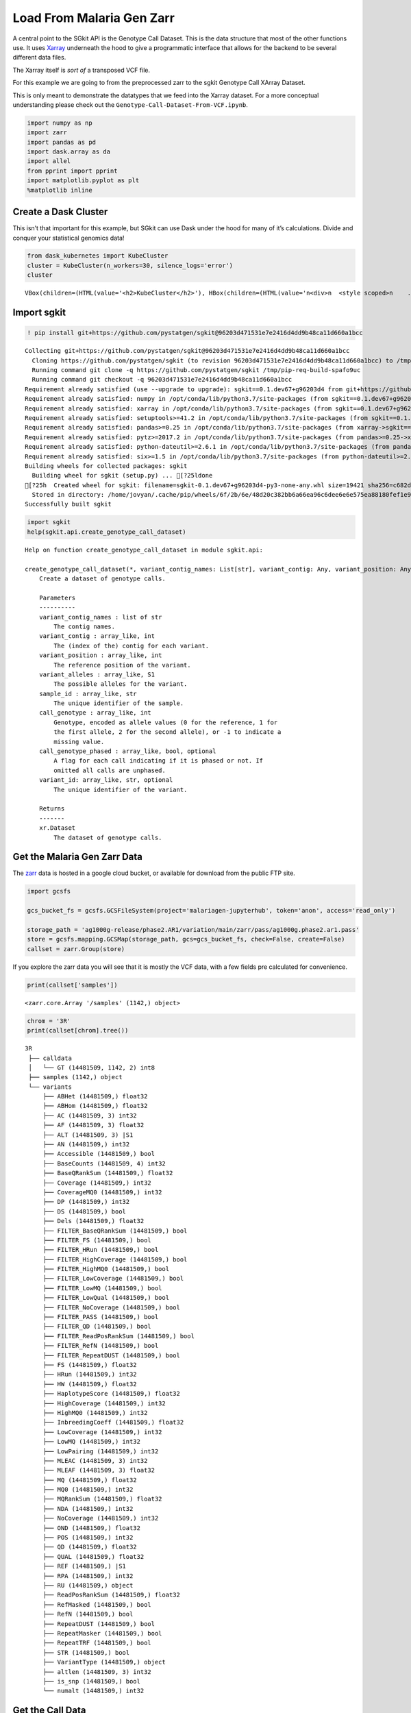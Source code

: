 Load From Malaria Gen Zarr
==========================

A central point to the SGkit API is the Genotype Call Dataset. This is
the data structure that most of the other functions use. It uses
`Xarray <http://xarray.pydata.org/en/stable/>`__ underneath the hood to
give a programmatic interface that allows for the backend to be several
different data files.

The Xarray itself is *sort of* a transposed VCF file.

For this example we are going to from the preprocessed zarr to the sgkit
Genotype Call XArray Dataset.

This is only meant to demonstrate the datatypes that we feed into the
Xarray dataset. For a more conceptual understanding please check out the
``Genotype-Call-Dataset-From-VCF.ipynb``.

.. code:: ipython3

    import numpy as np
    import zarr
    import pandas as pd
    import dask.array as da
    import allel
    from pprint import pprint
    import matplotlib.pyplot as plt
    %matplotlib inline

Create a Dask Cluster
---------------------

This isn’t that important for this example, but SGkit can use Dask under
the hood for many of it’s calculations. Divide and conquer your
statistical genomics data!

.. code:: ipython3

    from dask_kubernetes import KubeCluster
    cluster = KubeCluster(n_workers=30, silence_logs='error')
    cluster



.. parsed-literal::

    VBox(children=(HTML(value='<h2>KubeCluster</h2>'), HBox(children=(HTML(value='\n<div>\n  <style scoped>\n    .…


Import sgkit
------------

.. code:: ipython3

    ! pip install git+https://github.com/pystatgen/sgkit@96203d471531e7e2416d4dd9b48ca11d660a1bcc


.. parsed-literal::

    Collecting git+https://github.com/pystatgen/sgkit@96203d471531e7e2416d4dd9b48ca11d660a1bcc
      Cloning https://github.com/pystatgen/sgkit (to revision 96203d471531e7e2416d4dd9b48ca11d660a1bcc) to /tmp/pip-req-build-spafo9uc
      Running command git clone -q https://github.com/pystatgen/sgkit /tmp/pip-req-build-spafo9uc
      Running command git checkout -q 96203d471531e7e2416d4dd9b48ca11d660a1bcc
    Requirement already satisfied (use --upgrade to upgrade): sgkit==0.1.dev67+g96203d4 from git+https://github.com/pystatgen/sgkit@96203d471531e7e2416d4dd9b48ca11d660a1bcc in /opt/conda/lib/python3.7/site-packages
    Requirement already satisfied: numpy in /opt/conda/lib/python3.7/site-packages (from sgkit==0.1.dev67+g96203d4) (1.18.4)
    Requirement already satisfied: xarray in /opt/conda/lib/python3.7/site-packages (from sgkit==0.1.dev67+g96203d4) (0.15.1)
    Requirement already satisfied: setuptools>=41.2 in /opt/conda/lib/python3.7/site-packages (from sgkit==0.1.dev67+g96203d4) (47.1.1.post20200529)
    Requirement already satisfied: pandas>=0.25 in /opt/conda/lib/python3.7/site-packages (from xarray->sgkit==0.1.dev67+g96203d4) (1.0.4)
    Requirement already satisfied: pytz>=2017.2 in /opt/conda/lib/python3.7/site-packages (from pandas>=0.25->xarray->sgkit==0.1.dev67+g96203d4) (2020.1)
    Requirement already satisfied: python-dateutil>=2.6.1 in /opt/conda/lib/python3.7/site-packages (from pandas>=0.25->xarray->sgkit==0.1.dev67+g96203d4) (2.8.1)
    Requirement already satisfied: six>=1.5 in /opt/conda/lib/python3.7/site-packages (from python-dateutil>=2.6.1->pandas>=0.25->xarray->sgkit==0.1.dev67+g96203d4) (1.15.0)
    Building wheels for collected packages: sgkit
      Building wheel for sgkit (setup.py) ... [?25ldone
    [?25h  Created wheel for sgkit: filename=sgkit-0.1.dev67+g96203d4-py3-none-any.whl size=19421 sha256=c682d510de78a11f035a936d6497f20de3c505d14b166dc23297208e2d98bda1
      Stored in directory: /home/jovyan/.cache/pip/wheels/6f/2b/6e/48d20c382bb6a66ea96c6dee6e6e575ea88180fef1e96a9024
    Successfully built sgkit


.. code:: ipython3

    import sgkit
    help(sgkit.api.create_genotype_call_dataset)


.. parsed-literal::

    Help on function create_genotype_call_dataset in module sgkit.api:
    
    create_genotype_call_dataset(*, variant_contig_names: List[str], variant_contig: Any, variant_position: Any, variant_alleles: Any, sample_id: Any, call_genotype: Any, call_genotype_phased: Any = None, variant_id: Any = None) -> xarray.core.dataset.Dataset
        Create a dataset of genotype calls.
        
        Parameters
        ----------
        variant_contig_names : list of str
            The contig names.
        variant_contig : array_like, int
            The (index of the) contig for each variant.
        variant_position : array_like, int
            The reference position of the variant.
        variant_alleles : array_like, S1
            The possible alleles for the variant.
        sample_id : array_like, str
            The unique identifier of the sample.
        call_genotype : array_like, int
            Genotype, encoded as allele values (0 for the reference, 1 for
            the first allele, 2 for the second allele), or -1 to indicate a
            missing value.
        call_genotype_phased : array_like, bool, optional
            A flag for each call indicating if it is phased or not. If
            omitted all calls are unphased.
        variant_id: array_like, str, optional
            The unique identifier of the variant.
        
        Returns
        -------
        xr.Dataset
            The dataset of genotype calls.
    


Get the Malaria Gen Zarr Data
-----------------------------

The `zarr <https://zarr.readthedocs.io/en/stable>`__ data is hosted in a
google cloud bucket, or available for download from the public FTP site.

.. code:: ipython3

    import gcsfs
    
    gcs_bucket_fs = gcsfs.GCSFileSystem(project='malariagen-jupyterhub', token='anon', access='read_only')
    
    storage_path = 'ag1000g-release/phase2.AR1/variation/main/zarr/pass/ag1000g.phase2.ar1.pass'
    store = gcsfs.mapping.GCSMap(storage_path, gcs=gcs_bucket_fs, check=False, create=False)
    callset = zarr.Group(store)

If you explore the zarr data you will see that it is mostly the VCF
data, with a few fields pre calculated for convenience.

.. code:: ipython3

    print(callset['samples'])


.. parsed-literal::

    <zarr.core.Array '/samples' (1142,) object>


.. code:: ipython3

    chrom = '3R'
    print(callset[chrom].tree())


.. parsed-literal::

    3R
     ├── calldata
     │   └── GT (14481509, 1142, 2) int8
     ├── samples (1142,) object
     └── variants
         ├── ABHet (14481509,) float32
         ├── ABHom (14481509,) float32
         ├── AC (14481509, 3) int32
         ├── AF (14481509, 3) float32
         ├── ALT (14481509, 3) |S1
         ├── AN (14481509,) int32
         ├── Accessible (14481509,) bool
         ├── BaseCounts (14481509, 4) int32
         ├── BaseQRankSum (14481509,) float32
         ├── Coverage (14481509,) int32
         ├── CoverageMQ0 (14481509,) int32
         ├── DP (14481509,) int32
         ├── DS (14481509,) bool
         ├── Dels (14481509,) float32
         ├── FILTER_BaseQRankSum (14481509,) bool
         ├── FILTER_FS (14481509,) bool
         ├── FILTER_HRun (14481509,) bool
         ├── FILTER_HighCoverage (14481509,) bool
         ├── FILTER_HighMQ0 (14481509,) bool
         ├── FILTER_LowCoverage (14481509,) bool
         ├── FILTER_LowMQ (14481509,) bool
         ├── FILTER_LowQual (14481509,) bool
         ├── FILTER_NoCoverage (14481509,) bool
         ├── FILTER_PASS (14481509,) bool
         ├── FILTER_QD (14481509,) bool
         ├── FILTER_ReadPosRankSum (14481509,) bool
         ├── FILTER_RefN (14481509,) bool
         ├── FILTER_RepeatDUST (14481509,) bool
         ├── FS (14481509,) float32
         ├── HRun (14481509,) int32
         ├── HW (14481509,) float32
         ├── HaplotypeScore (14481509,) float32
         ├── HighCoverage (14481509,) int32
         ├── HighMQ0 (14481509,) int32
         ├── InbreedingCoeff (14481509,) float32
         ├── LowCoverage (14481509,) int32
         ├── LowMQ (14481509,) int32
         ├── LowPairing (14481509,) int32
         ├── MLEAC (14481509, 3) int32
         ├── MLEAF (14481509, 3) float32
         ├── MQ (14481509,) float32
         ├── MQ0 (14481509,) int32
         ├── MQRankSum (14481509,) float32
         ├── NDA (14481509,) int32
         ├── NoCoverage (14481509,) int32
         ├── OND (14481509,) float32
         ├── POS (14481509,) int32
         ├── QD (14481509,) float32
         ├── QUAL (14481509,) float32
         ├── REF (14481509,) |S1
         ├── RPA (14481509,) int32
         ├── RU (14481509,) object
         ├── ReadPosRankSum (14481509,) float32
         ├── RefMasked (14481509,) bool
         ├── RefN (14481509,) bool
         ├── RepeatDUST (14481509,) bool
         ├── RepeatMasker (14481509,) bool
         ├── RepeatTRF (14481509,) bool
         ├── STR (14481509,) bool
         ├── VariantType (14481509,) object
         ├── altlen (14481509, 3) int32
         ├── is_snp (14481509,) bool
         └── numalt (14481509,) int32


Get the Call Data
-----------------

.. code:: ipython3

    chrom = '3R'
    calldata = callset[chrom]['calldata']
    
    # TODO Will this be changed for SGKit?
    genotypes = allel.GenotypeChunkedArray(calldata['GT'])
    genotypes




.. raw:: html

    <div class="allel allel-DisplayAs2D"><span>&lt;GenotypeChunkedArray shape=(14481509, 1142, 2) dtype=int8 chunks=(524288, 61, 2)
       nbytes=30.8G cbytes=-1 cratio=-33075766556.0
       compression=blosc compression_opts={'cname': 'zstd', 'clevel': 1, 'shuffle': -1, 'blocksize': 0}
       values=zarr.core.Array&gt;</span><table><thead><tr><th></th><th style="text-align: center">0</th><th style="text-align: center">1</th><th style="text-align: center">2</th><th style="text-align: center">3</th><th style="text-align: center">4</th><th style="text-align: center">...</th><th style="text-align: center">1137</th><th style="text-align: center">1138</th><th style="text-align: center">1139</th><th style="text-align: center">1140</th><th style="text-align: center">1141</th></tr></thead><tbody><tr><th style="text-align: center; background-color: white; border-right: 1px solid black; ">0</th><td style="text-align: center">0/0</td><td style="text-align: center">0/0</td><td style="text-align: center">0/0</td><td style="text-align: center">0/0</td><td style="text-align: center">0/0</td><td style="text-align: center">...</td><td style="text-align: center">0/0</td><td style="text-align: center">0/0</td><td style="text-align: center">0/0</td><td style="text-align: center">0/0</td><td style="text-align: center">0/0</td></tr><tr><th style="text-align: center; background-color: white; border-right: 1px solid black; ">1</th><td style="text-align: center">0/0</td><td style="text-align: center">0/0</td><td style="text-align: center">0/0</td><td style="text-align: center">0/0</td><td style="text-align: center">0/0</td><td style="text-align: center">...</td><td style="text-align: center">0/0</td><td style="text-align: center">0/0</td><td style="text-align: center">0/0</td><td style="text-align: center">0/0</td><td style="text-align: center">0/0</td></tr><tr><th style="text-align: center; background-color: white; border-right: 1px solid black; ">2</th><td style="text-align: center">0/0</td><td style="text-align: center">0/0</td><td style="text-align: center">0/0</td><td style="text-align: center">0/0</td><td style="text-align: center">0/0</td><td style="text-align: center">...</td><td style="text-align: center">0/0</td><td style="text-align: center">0/0</td><td style="text-align: center">0/0</td><td style="text-align: center">0/0</td><td style="text-align: center">0/0</td></tr><tr><th style="text-align: center; background-color: white; border-right: 1px solid black; ">...</th><td style="text-align: center" colspan="12">...</td></tr><tr><th style="text-align: center; background-color: white; border-right: 1px solid black; ">14481506</th><td style="text-align: center">0/0</td><td style="text-align: center">0/0</td><td style="text-align: center">0/0</td><td style="text-align: center">0/0</td><td style="text-align: center">0/0</td><td style="text-align: center">...</td><td style="text-align: center">0/0</td><td style="text-align: center">0/0</td><td style="text-align: center">0/0</td><td style="text-align: center">0/0</td><td style="text-align: center">0/0</td></tr><tr><th style="text-align: center; background-color: white; border-right: 1px solid black; ">14481507</th><td style="text-align: center">0/0</td><td style="text-align: center">0/0</td><td style="text-align: center">0/0</td><td style="text-align: center">0/0</td><td style="text-align: center">0/0</td><td style="text-align: center">...</td><td style="text-align: center">0/0</td><td style="text-align: center">0/0</td><td style="text-align: center">0/0</td><td style="text-align: center">0/0</td><td style="text-align: center">0/0</td></tr><tr><th style="text-align: center; background-color: white; border-right: 1px solid black; ">14481508</th><td style="text-align: center">0/0</td><td style="text-align: center">0/0</td><td style="text-align: center">0/0</td><td style="text-align: center">0/0</td><td style="text-align: center">0/0</td><td style="text-align: center">...</td><td style="text-align: center">0/0</td><td style="text-align: center">0/0</td><td style="text-align: center">0/0</td><td style="text-align: center">0/0</td><td style="text-align: center">0/0</td></tr></tbody></table></div>



Genotype Chunked Array Data Structure
~~~~~~~~~~~~~~~~~~~~~~~~~~~~~~~~~~~~~

When looking at the ``allel.GenotypeChunkedArray`` we see that we have:
GenotypeChunkedArray shape=(14481509, 1142, 2)

The shape corresponds to ``variants``, ``samples``, ``alleles``.

For every index of a variant we have the alleles of each of the samples.

So let’s get all the sample data for the first variant.

.. code:: ipython3

    genotypes[0]




.. raw:: html

    <div class="allel allel-DisplayAs1D"><span>&lt;GenotypeVector shape=(1142, 2) dtype=int8&gt;</span><table><thead><tr><th style="text-align: center">0</th><th style="text-align: center">1</th><th style="text-align: center">2</th><th style="text-align: center">3</th><th style="text-align: center">4</th><th style="text-align: center">...</th><th style="text-align: center">1137</th><th style="text-align: center">1138</th><th style="text-align: center">1139</th><th style="text-align: center">1140</th><th style="text-align: center">1141</th></tr></thead><tbody><tr><td style="text-align: center">0/0</td><td style="text-align: center">0/0</td><td style="text-align: center">0/0</td><td style="text-align: center">0/0</td><td style="text-align: center">0/0</td><td style="text-align: center">...</td><td style="text-align: center">0/0</td><td style="text-align: center">0/0</td><td style="text-align: center">0/0</td><td style="text-align: center">0/0</td><td style="text-align: center">0/0</td></tr></tbody></table></div>



And now let’s look at the first variant call for the first sample.

.. code:: ipython3

    genotypes[0][0]




.. parsed-literal::

    array([0, 0], dtype=int8)



You can see above that for sample[0] the allele is 0/0, meaning it is
homozygous for the reference.

Get the Samples
---------------

.. code:: ipython3

    samples = callset['samples']
    sample_id = np.array(samples, dtype='U')

.. code:: ipython3

    sample_id[0:5]




.. parsed-literal::

    array(['AA0040-C', 'AA0041-C', 'AA0042-C', 'AA0043-C', 'AA0044-C'],
          dtype='<U8')



Grab the Variant Positions
--------------------------

Get the positions of each variant

.. code:: ipython3

    variant_position = callset[chrom]['variants/POS']

Let’s investigate some of the attributes of our numpy array.

.. code:: ipython3

    print(variant_position.shape)
    print(variant_position.dtype.kind)


.. parsed-literal::

    (14481509,)
    i


Grab the Reference Alleles
--------------------------

For each variant we need the reference and the alternate.

.. code:: ipython3

    variant_ref = callset[chrom]['variants/REF']
    variant_ref




.. parsed-literal::

    <zarr.core.Array '/3R/variants/REF' (14481509,) |S1>



.. code:: ipython3

    variant_alt = callset[chrom]['variants/ALT']
    variant_alt




.. parsed-literal::

    <zarr.core.Array '/3R/variants/ALT' (14481509, 3) |S1>



Now, instead of having 2 separate variant arrays, we want an np array of
:

.. code:: python


   [ 
       # variant position index
       [ ref, alt ],
   ]    

.. code:: ipython3

    # the alternate lists all possible variants. we'll just grab the first, but really we should filter out any variants that aren't biallelic
    variant_alleles = np.column_stack((variant_ref, variant_alt[:,0]))
    variant_contig = np.zeros(len(variant_alleles))

.. code:: ipython3

    variant_contig[0:10]




.. parsed-literal::

    array([0., 0., 0., 0., 0., 0., 0., 0., 0., 0.])



.. code:: ipython3

    variant_alleles[0:10]




.. parsed-literal::

    array([[b'A', b'G'],
           [b'A', b'T'],
           [b'T', b'C'],
           [b'G', b'A'],
           [b'T', b'A'],
           [b'A', b'G'],
           [b'G', b'C'],
           [b'C', b'T'],
           [b'C', b'T'],
           [b'G', b'A']], dtype='|S1')



Create the Xarray Genotype Callset
----------------------------------

.. code:: ipython3

    # You can use the dataset_size to create a smaller dataset if you're just exploring
    
    #dataset_size = len(variant_alleles)
    variant_contig_names = [chrom]
    call_genotype = genotypes
    dataset_size = 10000
    variant_contig = np.zeros(dataset_size)
    variant_position = variant_position[0:dataset_size]
    variant_alleles = variant_alleles[0:dataset_size]
    call_genotype = call_genotype[0:dataset_size]

.. code:: ipython3

    genotype_xarray_dataset = sgkit.api.create_genotype_call_dataset(
        variant_contig_names = variant_contig_names,
        # these are all on the 0th contig, because we only have one contig
        variant_contig = np.zeros(len(variant_position), dtype='int'),
        variant_position = variant_position,
        variant_alleles = variant_alleles,
        sample_id = sample_id,
        call_genotype = call_genotype,
    )

.. code:: ipython3

    genotype_xarray_dataset




.. raw:: html

    <div><svg style="position: absolute; width: 0; height: 0; overflow: hidden">
    <defs>
    <symbol id="icon-database" viewBox="0 0 32 32">
    <title>Show/Hide data repr</title>
    <path d="M16 0c-8.837 0-16 2.239-16 5v4c0 2.761 7.163 5 16 5s16-2.239 16-5v-4c0-2.761-7.163-5-16-5z"></path>
    <path d="M16 17c-8.837 0-16-2.239-16-5v6c0 2.761 7.163 5 16 5s16-2.239 16-5v-6c0 2.761-7.163 5-16 5z"></path>
    <path d="M16 26c-8.837 0-16-2.239-16-5v6c0 2.761 7.163 5 16 5s16-2.239 16-5v-6c0 2.761-7.163 5-16 5z"></path>
    </symbol>
    <symbol id="icon-file-text2" viewBox="0 0 32 32">
    <title>Show/Hide attributes</title>
    <path d="M28.681 7.159c-0.694-0.947-1.662-2.053-2.724-3.116s-2.169-2.030-3.116-2.724c-1.612-1.182-2.393-1.319-2.841-1.319h-15.5c-1.378 0-2.5 1.121-2.5 2.5v27c0 1.378 1.122 2.5 2.5 2.5h23c1.378 0 2.5-1.122 2.5-2.5v-19.5c0-0.448-0.137-1.23-1.319-2.841zM24.543 5.457c0.959 0.959 1.712 1.825 2.268 2.543h-4.811v-4.811c0.718 0.556 1.584 1.309 2.543 2.268zM28 29.5c0 0.271-0.229 0.5-0.5 0.5h-23c-0.271 0-0.5-0.229-0.5-0.5v-27c0-0.271 0.229-0.5 0.5-0.5 0 0 15.499-0 15.5 0v7c0 0.552 0.448 1 1 1h7v19.5z"></path>
    <path d="M23 26h-14c-0.552 0-1-0.448-1-1s0.448-1 1-1h14c0.552 0 1 0.448 1 1s-0.448 1-1 1z"></path>
    <path d="M23 22h-14c-0.552 0-1-0.448-1-1s0.448-1 1-1h14c0.552 0 1 0.448 1 1s-0.448 1-1 1z"></path>
    <path d="M23 18h-14c-0.552 0-1-0.448-1-1s0.448-1 1-1h14c0.552 0 1 0.448 1 1s-0.448 1-1 1z"></path>
    </symbol>
    </defs>
    </svg>
    <style>/* CSS stylesheet for displaying xarray objects in jupyterlab.
     *
     */
    
    :root {
      --xr-font-color0: var(--jp-content-font-color0, rgba(0, 0, 0, 1));
      --xr-font-color2: var(--jp-content-font-color2, rgba(0, 0, 0, 0.54));
      --xr-font-color3: var(--jp-content-font-color3, rgba(0, 0, 0, 0.38));
      --xr-border-color: var(--jp-border-color2, #e0e0e0);
      --xr-disabled-color: var(--jp-layout-color3, #bdbdbd);
      --xr-background-color: var(--jp-layout-color0, white);
      --xr-background-color-row-even: var(--jp-layout-color1, white);
      --xr-background-color-row-odd: var(--jp-layout-color2, #eeeeee);
    }
    
    .xr-wrap {
      min-width: 300px;
      max-width: 700px;
    }
    
    .xr-header {
      padding-top: 6px;
      padding-bottom: 6px;
      margin-bottom: 4px;
      border-bottom: solid 1px var(--xr-border-color);
    }
    
    .xr-header > div,
    .xr-header > ul {
      display: inline;
      margin-top: 0;
      margin-bottom: 0;
    }
    
    .xr-obj-type,
    .xr-array-name {
      margin-left: 2px;
      margin-right: 10px;
    }
    
    .xr-obj-type {
      color: var(--xr-font-color2);
    }
    
    .xr-sections {
      padding-left: 0 !important;
      display: grid;
      grid-template-columns: 150px auto auto 1fr 20px 20px;
    }
    
    .xr-section-item {
      display: contents;
    }
    
    .xr-section-item input {
      display: none;
    }
    
    .xr-section-item input + label {
      color: var(--xr-disabled-color);
    }
    
    .xr-section-item input:enabled + label {
      cursor: pointer;
      color: var(--xr-font-color2);
    }
    
    .xr-section-item input:enabled + label:hover {
      color: var(--xr-font-color0);
    }
    
    .xr-section-summary {
      grid-column: 1;
      color: var(--xr-font-color2);
      font-weight: 500;
    }
    
    .xr-section-summary > span {
      display: inline-block;
      padding-left: 0.5em;
    }
    
    .xr-section-summary-in:disabled + label {
      color: var(--xr-font-color2);
    }
    
    .xr-section-summary-in + label:before {
      display: inline-block;
      content: '►';
      font-size: 11px;
      width: 15px;
      text-align: center;
    }
    
    .xr-section-summary-in:disabled + label:before {
      color: var(--xr-disabled-color);
    }
    
    .xr-section-summary-in:checked + label:before {
      content: '▼';
    }
    
    .xr-section-summary-in:checked + label > span {
      display: none;
    }
    
    .xr-section-summary,
    .xr-section-inline-details {
      padding-top: 4px;
      padding-bottom: 4px;
    }
    
    .xr-section-inline-details {
      grid-column: 2 / -1;
    }
    
    .xr-section-details {
      display: none;
      grid-column: 1 / -1;
      margin-bottom: 5px;
    }
    
    .xr-section-summary-in:checked ~ .xr-section-details {
      display: contents;
    }
    
    .xr-array-wrap {
      grid-column: 1 / -1;
      display: grid;
      grid-template-columns: 20px auto;
    }
    
    .xr-array-wrap > label {
      grid-column: 1;
      vertical-align: top;
    }
    
    .xr-preview {
      color: var(--xr-font-color3);
    }
    
    .xr-array-preview,
    .xr-array-data {
      padding: 0 5px !important;
      grid-column: 2;
    }
    
    .xr-array-data,
    .xr-array-in:checked ~ .xr-array-preview {
      display: none;
    }
    
    .xr-array-in:checked ~ .xr-array-data,
    .xr-array-preview {
      display: inline-block;
    }
    
    .xr-dim-list {
      display: inline-block !important;
      list-style: none;
      padding: 0 !important;
      margin: 0;
    }
    
    .xr-dim-list li {
      display: inline-block;
      padding: 0;
      margin: 0;
    }
    
    .xr-dim-list:before {
      content: '(';
    }
    
    .xr-dim-list:after {
      content: ')';
    }
    
    .xr-dim-list li:not(:last-child):after {
      content: ',';
      padding-right: 5px;
    }
    
    .xr-has-index {
      font-weight: bold;
    }
    
    .xr-var-list,
    .xr-var-item {
      display: contents;
    }
    
    .xr-var-item > div,
    .xr-var-item label,
    .xr-var-item > .xr-var-name span {
      background-color: var(--xr-background-color-row-even);
      margin-bottom: 0;
    }
    
    .xr-var-item > .xr-var-name:hover span {
      padding-right: 5px;
    }
    
    .xr-var-list > li:nth-child(odd) > div,
    .xr-var-list > li:nth-child(odd) > label,
    .xr-var-list > li:nth-child(odd) > .xr-var-name span {
      background-color: var(--xr-background-color-row-odd);
    }
    
    .xr-var-name {
      grid-column: 1;
    }
    
    .xr-var-dims {
      grid-column: 2;
    }
    
    .xr-var-dtype {
      grid-column: 3;
      text-align: right;
      color: var(--xr-font-color2);
    }
    
    .xr-var-preview {
      grid-column: 4;
    }
    
    .xr-var-name,
    .xr-var-dims,
    .xr-var-dtype,
    .xr-preview,
    .xr-attrs dt {
      white-space: nowrap;
      overflow: hidden;
      text-overflow: ellipsis;
      padding-right: 10px;
    }
    
    .xr-var-name:hover,
    .xr-var-dims:hover,
    .xr-var-dtype:hover,
    .xr-attrs dt:hover {
      overflow: visible;
      width: auto;
      z-index: 1;
    }
    
    .xr-var-attrs,
    .xr-var-data {
      display: none;
      background-color: var(--xr-background-color) !important;
      padding-bottom: 5px !important;
    }
    
    .xr-var-attrs-in:checked ~ .xr-var-attrs,
    .xr-var-data-in:checked ~ .xr-var-data {
      display: block;
    }
    
    .xr-var-data > table {
      float: right;
    }
    
    .xr-var-name span,
    .xr-var-data,
    .xr-attrs {
      padding-left: 25px !important;
    }
    
    .xr-attrs,
    .xr-var-attrs,
    .xr-var-data {
      grid-column: 1 / -1;
    }
    
    dl.xr-attrs {
      padding: 0;
      margin: 0;
      display: grid;
      grid-template-columns: 125px auto;
    }
    
    .xr-attrs dt, dd {
      padding: 0;
      margin: 0;
      float: left;
      padding-right: 10px;
      width: auto;
    }
    
    .xr-attrs dt {
      font-weight: normal;
      grid-column: 1;
    }
    
    .xr-attrs dt:hover span {
      display: inline-block;
      background: var(--xr-background-color);
      padding-right: 10px;
    }
    
    .xr-attrs dd {
      grid-column: 2;
      white-space: pre-wrap;
      word-break: break-all;
    }
    
    .xr-icon-database,
    .xr-icon-file-text2 {
      display: inline-block;
      vertical-align: middle;
      width: 1em;
      height: 1.5em !important;
      stroke-width: 0;
      stroke: currentColor;
      fill: currentColor;
    }
    </style><div class='xr-wrap'><div class='xr-header'><div class='xr-obj-type'>xarray.Dataset</div></div><ul class='xr-sections'><li class='xr-section-item'><input id='section-85bd6079-b21e-4423-9363-f7c316d71d81' class='xr-section-summary-in' type='checkbox' disabled ><label for='section-85bd6079-b21e-4423-9363-f7c316d71d81' class='xr-section-summary'  title='Expand/collapse section'>Dimensions:</label><div class='xr-section-inline-details'><ul class='xr-dim-list'><li><span>alleles</span>: 2</li><li><span>ploidy</span>: 2</li><li><span>samples</span>: 1142</li><li><span>variants</span>: 10000</li></ul></div><div class='xr-section-details'></div></li><li class='xr-section-item'><input id='section-73b6c7b4-350e-4024-b920-7f01a632a3b2' class='xr-section-summary-in' type='checkbox' disabled ><label for='section-73b6c7b4-350e-4024-b920-7f01a632a3b2' class='xr-section-summary'  title='Expand/collapse section'>Coordinates: <span>(0)</span></label><div class='xr-section-inline-details'></div><div class='xr-section-details'><ul class='xr-var-list'></ul></div></li><li class='xr-section-item'><input id='section-3ad84f58-790d-438f-b0f9-a39d1e46e8a0' class='xr-section-summary-in' type='checkbox'  checked><label for='section-3ad84f58-790d-438f-b0f9-a39d1e46e8a0' class='xr-section-summary' >Data variables: <span>(6)</span></label><div class='xr-section-inline-details'></div><div class='xr-section-details'><ul class='xr-var-list'><li class='xr-var-item'><div class='xr-var-name'><span>variant/contig</span></div><div class='xr-var-dims'>(variants)</div><div class='xr-var-dtype'>int64</div><div class='xr-var-preview xr-preview'>0 0 0 0 0 0 0 0 ... 0 0 0 0 0 0 0 0</div><input id='attrs-4b27bac2-0d2b-4bad-8649-5c179b58e3d9' class='xr-var-attrs-in' type='checkbox' disabled><label for='attrs-4b27bac2-0d2b-4bad-8649-5c179b58e3d9' title='Show/Hide attributes'><svg class='icon xr-icon-file-text2'><use xlink:href='#icon-file-text2'></use></svg></label><input id='data-e20535dd-ea7c-43cc-b65b-20b6186f8650' class='xr-var-data-in' type='checkbox'><label for='data-e20535dd-ea7c-43cc-b65b-20b6186f8650' title='Show/Hide data repr'><svg class='icon xr-icon-database'><use xlink:href='#icon-database'></use></svg></label><div class='xr-var-attrs'><dl class='xr-attrs'></dl></div><pre class='xr-var-data'>array([0, 0, 0, ..., 0, 0, 0])</pre></li><li class='xr-var-item'><div class='xr-var-name'><span>variant/position</span></div><div class='xr-var-dims'>(variants)</div><div class='xr-var-dtype'>int32</div><div class='xr-var-preview xr-preview'>9526 9531 9536 ... 64416 64418</div><input id='attrs-e0163554-f274-4624-848d-3dc34ec6b8ac' class='xr-var-attrs-in' type='checkbox' disabled><label for='attrs-e0163554-f274-4624-848d-3dc34ec6b8ac' title='Show/Hide attributes'><svg class='icon xr-icon-file-text2'><use xlink:href='#icon-file-text2'></use></svg></label><input id='data-0f951624-5df0-4fdd-9c35-70e2e6107200' class='xr-var-data-in' type='checkbox'><label for='data-0f951624-5df0-4fdd-9c35-70e2e6107200' title='Show/Hide data repr'><svg class='icon xr-icon-database'><use xlink:href='#icon-database'></use></svg></label><div class='xr-var-attrs'><dl class='xr-attrs'></dl></div><pre class='xr-var-data'>array([ 9526,  9531,  9536, ..., 64411, 64416, 64418], dtype=int32)</pre></li><li class='xr-var-item'><div class='xr-var-name'><span>variant/alleles</span></div><div class='xr-var-dims'>(variants, alleles)</div><div class='xr-var-dtype'>|S1</div><div class='xr-var-preview xr-preview'>b&#x27;A&#x27; b&#x27;G&#x27; b&#x27;A&#x27; ... b&#x27;T&#x27; b&#x27;T&#x27; b&#x27;C&#x27;</div><input id='attrs-719d93aa-cb5e-48a6-96a2-34a59f173076' class='xr-var-attrs-in' type='checkbox' disabled><label for='attrs-719d93aa-cb5e-48a6-96a2-34a59f173076' title='Show/Hide attributes'><svg class='icon xr-icon-file-text2'><use xlink:href='#icon-file-text2'></use></svg></label><input id='data-53e8c636-c715-4ac2-862f-8add9122ebf6' class='xr-var-data-in' type='checkbox'><label for='data-53e8c636-c715-4ac2-862f-8add9122ebf6' title='Show/Hide data repr'><svg class='icon xr-icon-database'><use xlink:href='#icon-database'></use></svg></label><div class='xr-var-attrs'><dl class='xr-attrs'></dl></div><pre class='xr-var-data'>array([[b&#x27;A&#x27;, b&#x27;G&#x27;],
           [b&#x27;A&#x27;, b&#x27;T&#x27;],
           [b&#x27;T&#x27;, b&#x27;C&#x27;],
           ...,
           [b&#x27;A&#x27;, b&#x27;T&#x27;],
           [b&#x27;G&#x27;, b&#x27;T&#x27;],
           [b&#x27;T&#x27;, b&#x27;C&#x27;]], dtype=&#x27;|S1&#x27;)</pre></li><li class='xr-var-item'><div class='xr-var-name'><span>sample/id</span></div><div class='xr-var-dims'>(samples)</div><div class='xr-var-dtype'>&lt;U8</div><div class='xr-var-preview xr-preview'>&#x27;AA0040-C&#x27; ... &#x27;AY0091-C&#x27;</div><input id='attrs-dd2848f1-998d-4243-bb96-4e260abde3ee' class='xr-var-attrs-in' type='checkbox' disabled><label for='attrs-dd2848f1-998d-4243-bb96-4e260abde3ee' title='Show/Hide attributes'><svg class='icon xr-icon-file-text2'><use xlink:href='#icon-file-text2'></use></svg></label><input id='data-906c912d-488e-4742-b6ce-e173786e9eb5' class='xr-var-data-in' type='checkbox'><label for='data-906c912d-488e-4742-b6ce-e173786e9eb5' title='Show/Hide data repr'><svg class='icon xr-icon-database'><use xlink:href='#icon-database'></use></svg></label><div class='xr-var-attrs'><dl class='xr-attrs'></dl></div><pre class='xr-var-data'>array([&#x27;AA0040-C&#x27;, &#x27;AA0041-C&#x27;, &#x27;AA0042-C&#x27;, ..., &#x27;AY0089-C&#x27;, &#x27;AY0090-C&#x27;,
           &#x27;AY0091-C&#x27;], dtype=&#x27;&lt;U8&#x27;)</pre></li><li class='xr-var-item'><div class='xr-var-name'><span>call/genotype</span></div><div class='xr-var-dims'>(variants, samples, ploidy)</div><div class='xr-var-dtype'>int8</div><div class='xr-var-preview xr-preview'>0 0 0 0 0 0 0 0 ... 0 0 0 0 0 0 0 0</div><input id='attrs-2e40a5da-eff2-4b99-9365-3e96e671f4f8' class='xr-var-attrs-in' type='checkbox' disabled><label for='attrs-2e40a5da-eff2-4b99-9365-3e96e671f4f8' title='Show/Hide attributes'><svg class='icon xr-icon-file-text2'><use xlink:href='#icon-file-text2'></use></svg></label><input id='data-30918c2a-e2bd-4ac0-9eae-3dcf06c59fd9' class='xr-var-data-in' type='checkbox'><label for='data-30918c2a-e2bd-4ac0-9eae-3dcf06c59fd9' title='Show/Hide data repr'><svg class='icon xr-icon-database'><use xlink:href='#icon-database'></use></svg></label><div class='xr-var-attrs'><dl class='xr-attrs'></dl></div><pre class='xr-var-data'>array([[[0, 0],
            [0, 0],
            [0, 0],
            ...,
            [0, 0],
            [0, 0],
            [0, 0]],
    
           [[0, 0],
            [0, 0],
            [0, 0],
            ...,
            [0, 0],
            [0, 0],
            [0, 0]],
    
           [[0, 0],
            [0, 0],
            [0, 0],
            ...,
            [0, 0],
            [0, 0],
            [0, 0]],
    
           ...,
    
           [[0, 0],
            [0, 0],
            [0, 0],
            ...,
            [0, 0],
            [0, 0],
            [0, 0]],
    
           [[0, 0],
            [0, 0],
            [0, 0],
            ...,
            [0, 0],
            [0, 0],
            [0, 0]],
    
           [[0, 0],
            [0, 0],
            [0, 0],
            ...,
            [0, 0],
            [0, 0],
            [0, 0]]], dtype=int8)</pre></li><li class='xr-var-item'><div class='xr-var-name'><span>call/genotype_mask</span></div><div class='xr-var-dims'>(variants, samples, ploidy)</div><div class='xr-var-dtype'>bool</div><div class='xr-var-preview xr-preview'>False False False ... False False</div><input id='attrs-43e0655e-1427-4555-9fda-f83a93d51b36' class='xr-var-attrs-in' type='checkbox' disabled><label for='attrs-43e0655e-1427-4555-9fda-f83a93d51b36' title='Show/Hide attributes'><svg class='icon xr-icon-file-text2'><use xlink:href='#icon-file-text2'></use></svg></label><input id='data-c19bd47a-ed1d-494e-a759-79f767654ce5' class='xr-var-data-in' type='checkbox'><label for='data-c19bd47a-ed1d-494e-a759-79f767654ce5' title='Show/Hide data repr'><svg class='icon xr-icon-database'><use xlink:href='#icon-database'></use></svg></label><div class='xr-var-attrs'><dl class='xr-attrs'></dl></div><pre class='xr-var-data'>array([[[False, False],
            [False, False],
            [False, False],
            ...,
            [False, False],
            [False, False],
            [False, False]],
    
           [[False, False],
            [False, False],
            [False, False],
            ...,
            [False, False],
            [False, False],
            [False, False]],
    
           [[False, False],
            [False, False],
            [False, False],
            ...,
            [False, False],
            [False, False],
            [False, False]],
    
           ...,
    
           [[False, False],
            [False, False],
            [False, False],
            ...,
            [False, False],
            [False, False],
            [False, False]],
    
           [[False, False],
            [False, False],
            [False, False],
            ...,
            [False, False],
            [False, False],
            [False, False]],
    
           [[False, False],
            [False, False],
            [False, False],
            ...,
            [False, False],
            [False, False],
            [False, False]]])</pre></li></ul></div></li><li class='xr-section-item'><input id='section-fb447238-dd8a-4813-9881-9ad56bee98e4' class='xr-section-summary-in' type='checkbox'  checked><label for='section-fb447238-dd8a-4813-9881-9ad56bee98e4' class='xr-section-summary' >Attributes: <span>(1)</span></label><div class='xr-section-inline-details'></div><div class='xr-section-details'><dl class='xr-attrs'><dt><span>contigs :</span></dt><dd>[&#x27;3R&#x27;]</dd></dl></div></li></ul></div></div>


